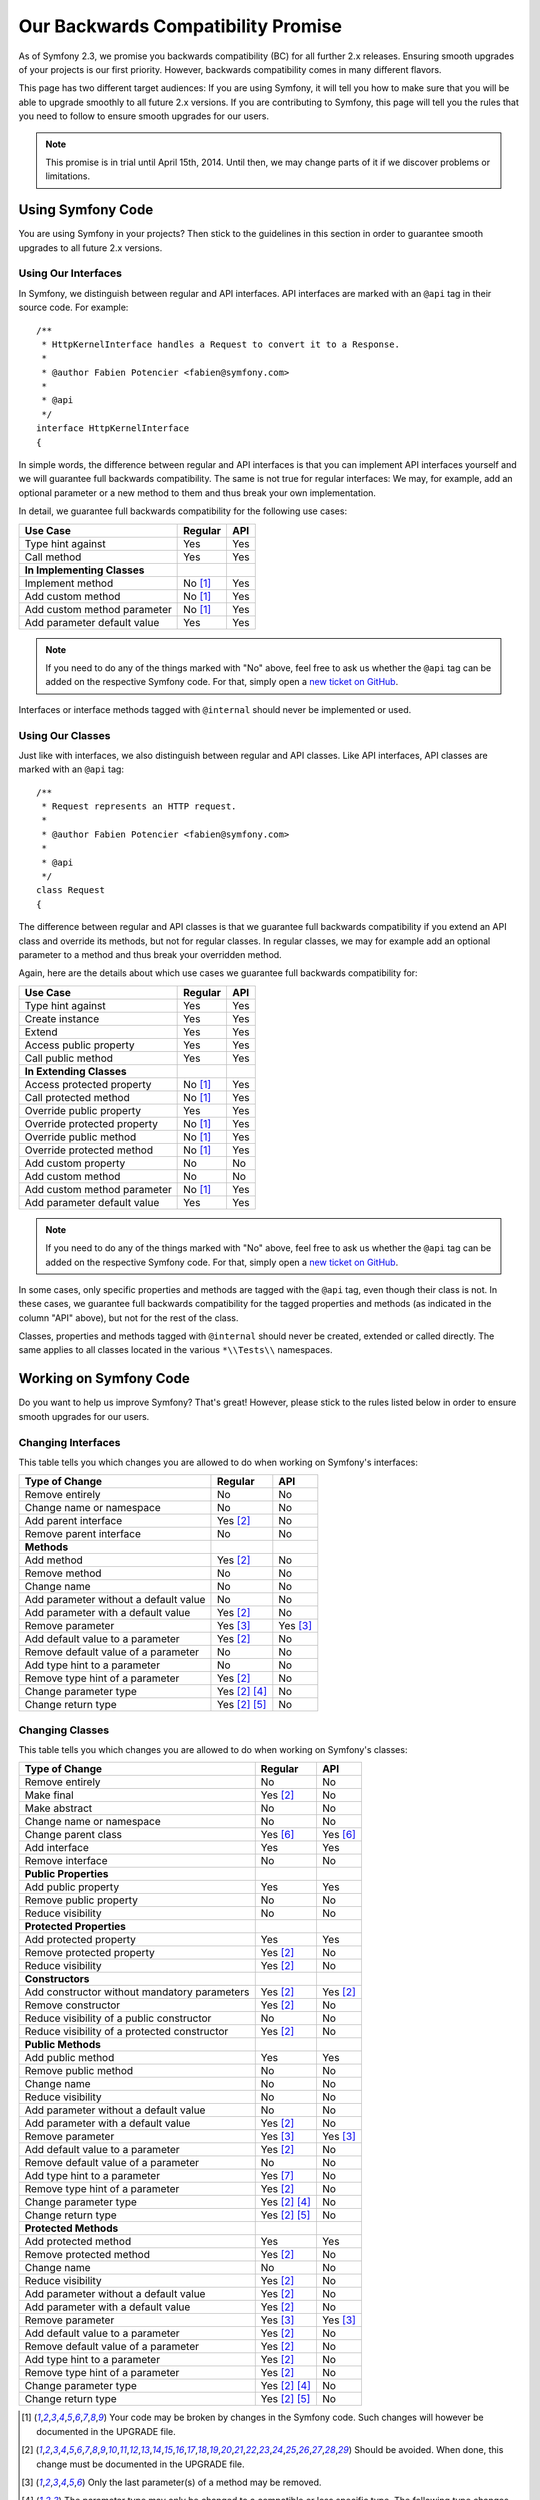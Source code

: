 Our Backwards Compatibility Promise
===================================

As of Symfony 2.3, we promise you backwards compatibility (BC) for all further
2.x releases. Ensuring smooth upgrades of your projects is our first priority.
However, backwards compatibility comes in many different flavors.

This page has two different target audiences: If you are using Symfony, it will
tell you how to make sure that you will be able to upgrade smoothly to all
future 2.x versions. If you are contributing to Symfony, this page will tell you
the rules that you need to follow to ensure smooth upgrades for our users.

.. note::

    This promise is in trial until April 15th, 2014. Until then, we may change
    parts of it if we discover problems or limitations.


Using Symfony Code
------------------

You are using Symfony in your projects? Then stick to the guidelines in this
section in order to guarantee smooth upgrades to all future 2.x versions.


Using Our Interfaces
~~~~~~~~~~~~~~~~~~~~

In Symfony, we distinguish between regular and API interfaces. API interfaces
are marked with an ``@api`` tag in their source code. For example::

    /**
     * HttpKernelInterface handles a Request to convert it to a Response.
     *
     * @author Fabien Potencier <fabien@symfony.com>
     *
     * @api
     */
    interface HttpKernelInterface
    {

In simple words, the difference between regular and API interfaces is that you
can implement API interfaces yourself and we will guarantee full backwards
compatibility. The same is not true for regular interfaces: We may, for example,
add an optional parameter or a new method to them and thus break your own
implementation.

In detail, we guarantee full backwards compatibility for the following use
cases:

==============================================  ==============  ==============
Use Case                                        Regular         API
==============================================  ==============  ==============
Type hint against                               Yes             Yes
Call method                                     Yes             Yes
**In Implementing Classes**
Implement method                                No [1]_         Yes
Add custom method                               No [1]_         Yes
Add custom method parameter                     No [1]_         Yes
Add parameter default value                     Yes             Yes
==============================================  ==============  ==============

.. note::

    If you need to do any of the things marked with "No" above, feel free to
    ask us whether the ``@api`` tag can be added on the respective Symfony code.
    For that, simply open a `new ticket on GitHub`_.

Interfaces or interface methods tagged with ``@internal`` should never be
implemented or used.


Using Our Classes
~~~~~~~~~~~~~~~~~

Just like with interfaces, we also distinguish between regular and API classes.
Like API interfaces, API classes are marked with an ``@api`` tag::

    /**
     * Request represents an HTTP request.
     *
     * @author Fabien Potencier <fabien@symfony.com>
     *
     * @api
     */
    class Request
    {

The difference between regular and API classes is that we guarantee full
backwards compatibility if you extend an API class and override its methods,
but not for regular classes. In regular classes, we may for example add an
optional parameter to a method and thus break your overridden method.

Again, here are the details about which use cases we guarantee full backwards
compatibility for:

==============================================  ==============  ==============
Use Case                                        Regular         API
==============================================  ==============  ==============
Type hint against                               Yes             Yes
Create instance                                 Yes             Yes
Extend                                          Yes             Yes
Access public property                          Yes             Yes
Call public method                              Yes             Yes
**In Extending Classes**
Access protected property                       No [1]_         Yes
Call protected method                           No [1]_         Yes
Override public property                        Yes             Yes
Override protected property                     No [1]_         Yes
Override public method                          No [1]_         Yes
Override protected method                       No [1]_         Yes
Add custom property                             No              No
Add custom method                               No              No
Add custom method parameter                     No [1]_         Yes
Add parameter default value                     Yes             Yes
==============================================  ==============  ==============

.. note::

    If you need to do any of the things marked with "No" above, feel free to
    ask us whether the ``@api`` tag can be added on the respective Symfony code.
    For that, simply open a `new ticket on GitHub`_.

In some cases, only specific properties and methods are tagged with the ``@api``
tag, even though their class is not. In these cases, we guarantee full backwards
compatibility for the tagged properties and methods (as indicated in the column
"API" above), but not for the rest of the class.

Classes, properties and methods tagged with ``@internal`` should never be
created, extended or called directly. The same applies to all classes located in
the various ``*\\Tests\\`` namespaces.


Working on Symfony Code
-----------------------

Do you want to help us improve Symfony? That's great! However, please stick
to the rules listed below in order to ensure smooth upgrades for our users.


Changing Interfaces
~~~~~~~~~~~~~~~~~~~

This table tells you which changes you are allowed to do when working on
Symfony's interfaces:

==============================================  ==============  ==============
Type of Change                                  Regular         API
==============================================  ==============  ==============
Remove entirely                                 No              No
Change name or namespace                        No              No
Add parent interface                            Yes [2]_        No
Remove parent interface                         No              No
**Methods**
Add method                                      Yes [2]_        No
Remove method                                   No              No
Change name                                     No              No
Add parameter without a default value           No              No
Add parameter with a default value              Yes [2]_        No
Remove parameter                                Yes [3]_        Yes [3]_
Add default value to a parameter                Yes [2]_        No
Remove default value of a parameter             No              No
Add type hint to a parameter                    No              No
Remove type hint of a parameter                 Yes [2]_        No
Change parameter type                           Yes [2]_ [4]_   No
Change return type                              Yes [2]_ [5]_   No
==============================================  ==============  ==============


Changing Classes
~~~~~~~~~~~~~~~~

This table tells you which changes you are allowed to do when working on
Symfony's classes:

==================================================  ==============  ==============
Type of Change                                      Regular         API
==================================================  ==============  ==============
Remove entirely                                     No              No
Make final                                          Yes [2]_        No
Make abstract                                       No              No
Change name or namespace                            No              No
Change parent class                                 Yes [6]_        Yes [6]_
Add interface                                       Yes             Yes
Remove interface                                    No              No
**Public Properties**
Add public property                                 Yes             Yes
Remove public property                              No              No
Reduce visibility                                   No              No
**Protected Properties**
Add protected property                              Yes             Yes
Remove protected property                           Yes [2]_        No
Reduce visibility                                   Yes [2]_        No
**Constructors**
Add constructor without mandatory parameters        Yes [2]_        Yes [2]_
Remove constructor                                  Yes [2]_        No
Reduce visibility of a public constructor           No              No
Reduce visibility of a protected constructor        Yes [2]_        No
**Public Methods**
Add public method                                   Yes             Yes
Remove public method                                No              No
Change name                                         No              No
Reduce visibility                                   No              No
Add parameter without a default value               No              No
Add parameter with a default value                  Yes [2]_        No
Remove parameter                                    Yes [3]_        Yes [3]_
Add default value to a parameter                    Yes [2]_        No
Remove default value of a parameter                 No              No
Add type hint to a parameter                        Yes [7]_        No
Remove type hint of a parameter                     Yes [2]_        No
Change parameter type                               Yes [2]_ [4]_   No
Change return type                                  Yes [2]_ [5]_   No
**Protected Methods**
Add protected method                                Yes             Yes
Remove protected method                             Yes [2]_        No
Change name                                         No              No
Reduce visibility                                   Yes [2]_        No
Add parameter without a default value               Yes [2]_        No
Add parameter with a default value                  Yes [2]_        No
Remove parameter                                    Yes [3]_        Yes [3]_
Add default value to a parameter                    Yes [2]_        No
Remove default value of a parameter                 Yes [2]_        No
Add type hint to a parameter                        Yes [2]_        No
Remove type hint of a parameter                     Yes [2]_        No
Change parameter type                               Yes [2]_ [4]_   No
Change return type                                  Yes [2]_ [5]_   No
==================================================  ==============  ==============


.. [1] Your code may be broken by changes in the Symfony code. Such changes will
       however be documented in the UPGRADE file.

.. [2] Should be avoided. When done, this change must be documented in the
       UPGRADE file.

.. [3] Only the last parameter(s) of a method may be removed.

.. [4] The parameter type may only be changed to a compatible or less specific
       type. The following type changes are allowed:

       ===================  ==================================================================
       Original Type        New Type
       ===================  ==================================================================
       boolean              any `scalar type`_ with equivalent `boolean values`_
       string               any `scalar type`_ or object with equivalent `string values`_
       integer              any `scalar type`_ with equivalent `integer values`_
       float                any `scalar type`_ with equivalent `float values`_
       class ``<C>``        any superclass or interface of ``<C>``
       interface ``<I>``    any superinterface of ``<I>``
       ===================  ==================================================================

.. [5] The return type may only be changed to a compatible or more specific
       type. The following type changes are allowed:

       ===================  ==================================================================
       Original Type        New Type
       ===================  ==================================================================
       boolean              any `scalar type`_ with equivalent `boolean values`_
       string               any `scalar type`_ or object with equivalent `string values`_
       integer              any `scalar type`_ with equivalent `integer values`_
       float                any `scalar type`_ with equivalent `float values`_
       array                instance of ``ArrayAccess``, ``Traversable`` and ``Countable``
       ``ArrayAccess``      array
       ``Traversable``      array
       ``Countable``        array
       class ``<C>``        any subclass of ``<C>``
       interface ``<I>``    any subinterface or implementing class of ``<I>``
       ===================  ==================================================================

.. [6] When changing the parent class, the original parent class must remain an
       ancestor of the class.

.. [7] A type hint may only be added if passing a value with a different type
       previously generated a fatal error.

.. _scalar type: http://php.net/manual/en/function.is-scalar.php

.. _boolean values: http://php.net/manual/en/function.boolval.php

.. _string values: http://www.php.net/manual/en/function.strval.php

.. _integer values: http://www.php.net/manual/en/function.intval.php

.. _float values: http://www.php.net/manual/en/function.floatval.php

.. _new ticket on GitHub: https://github.com/symfony/symfony/issues/new
